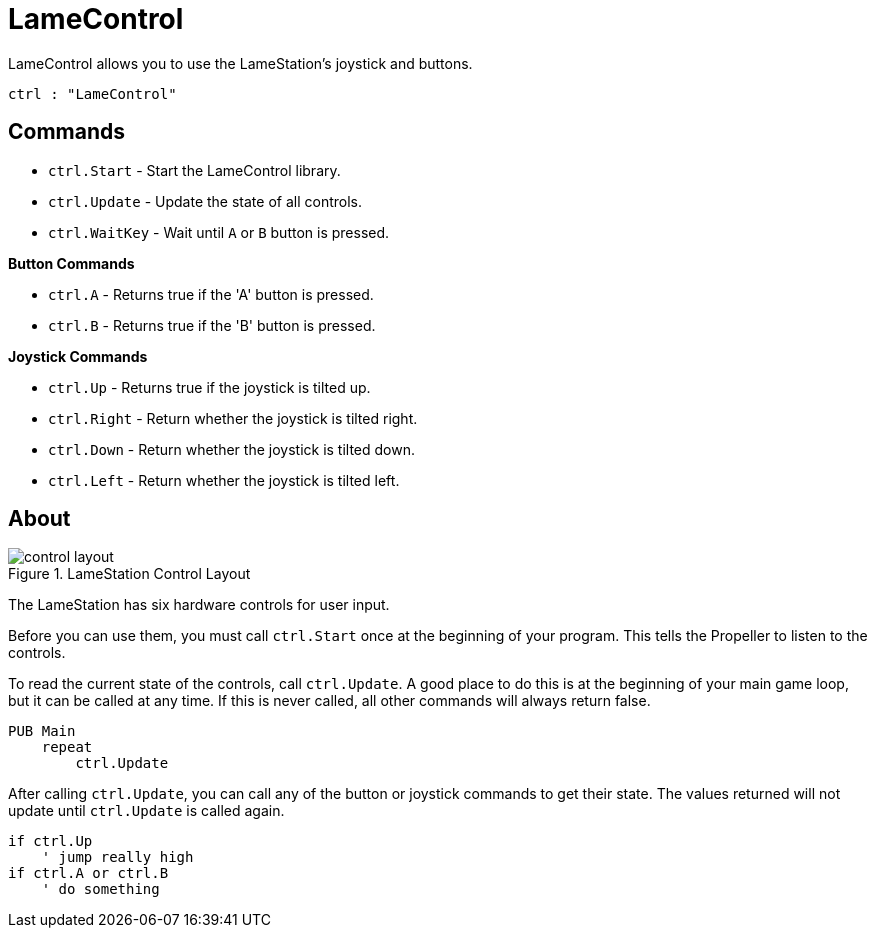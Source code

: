 = LameControl

LameControl allows you to use the LameStation's joystick and buttons.

----
ctrl : "LameControl"
----

== Commands

- `ctrl.Start` - Start the LameControl library.
- `ctrl.Update` - Update the state of all controls.
- `ctrl.WaitKey` - Wait until `A` or `B` button is pressed.

*Button Commands*

- `ctrl.A` - Returns true if the 'A' button is pressed.
- `ctrl.B` - Returns true if the 'B' button is pressed.

*Joystick Commands*

- `ctrl.Up` - Returns true if the joystick is tilted up.
- `ctrl.Right` - Return whether the joystick is tilted right.
- `ctrl.Down` - Return whether the joystick is tilted down.
- `ctrl.Left` - Return whether the joystick is tilted left.

== About

image::control_layout.png[title="LameStation Control Layout"]

The LameStation has six hardware controls for user input.

Before you can use them, you must call `ctrl.Start` once at the beginning of your program. This tells the Propeller to listen to the controls.

To read the current state of the controls, call `ctrl.Update`. A good place to do this is at the beginning of your main game loop, but it can be called at any time. If this is never called, all other commands will always return false.

----
PUB Main
    repeat
        ctrl.Update
----

After calling `ctrl.Update`, you can call any of the button or joystick commands to get their state. The values returned will not update until `ctrl.Update` is called again.

----
if ctrl.Up
    ' jump really high
if ctrl.A or ctrl.B
    ' do something
----